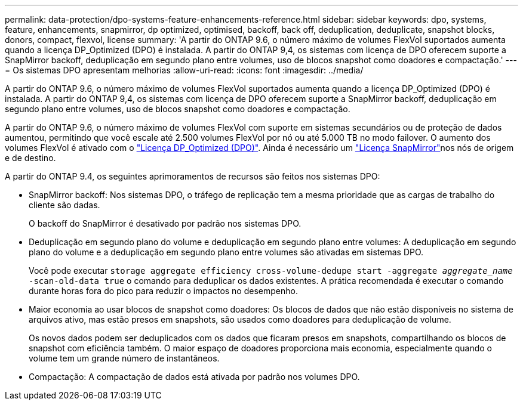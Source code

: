 ---
permalink: data-protection/dpo-systems-feature-enhancements-reference.html 
sidebar: sidebar 
keywords: dpo, systems, feature, enhancements, snapmirror, dp optimized, optimised, backoff, back off, deduplication, deduplicate, snapshot blocks, donors, compact, flexvol, license 
summary: 'A partir do ONTAP 9.6, o número máximo de volumes FlexVol suportados aumenta quando a licença DP_Optimized (DPO) é instalada. A partir do ONTAP 9,4, os sistemas com licença de DPO oferecem suporte a SnapMirror backoff, deduplicação em segundo plano entre volumes, uso de blocos snapshot como doadores e compactação.' 
---
= Os sistemas DPO apresentam melhorias
:allow-uri-read: 
:icons: font
:imagesdir: ../media/


[role="lead"]
A partir do ONTAP 9.6, o número máximo de volumes FlexVol suportados aumenta quando a licença DP_Optimized (DPO) é instalada. A partir do ONTAP 9,4, os sistemas com licença de DPO oferecem suporte a SnapMirror backoff, deduplicação em segundo plano entre volumes, uso de blocos snapshot como doadores e compactação.

A partir do ONTAP 9.6, o número máximo de volumes FlexVol com suporte em sistemas secundários ou de proteção de dados aumentou, permitindo que você escale até 2.500 volumes FlexVol por nó ou até 5.000 TB no modo failover. O aumento dos volumes FlexVol é ativado com o link:https://docs.netapp.com/us-en/ontap/data-protection/snapmirror-licensing-concept.html#data-protection-optimized-license["Licença DP_Optimized (DPO)"]. Ainda é necessário um link:https://docs.netapp.com/us-en/ontap/system-admin/manage-license-task.html#view-details-about-a-license["Licença SnapMirror"]nos nós de origem e de destino.

A partir do ONTAP 9.4, os seguintes aprimoramentos de recursos são feitos nos sistemas DPO:

* SnapMirror backoff: Nos sistemas DPO, o tráfego de replicação tem a mesma prioridade que as cargas de trabalho do cliente são dadas.
+
O backoff do SnapMirror é desativado por padrão nos sistemas DPO.

* Deduplicação em segundo plano do volume e deduplicação em segundo plano entre volumes: A deduplicação em segundo plano do volume e a deduplicação em segundo plano entre volumes são ativadas em sistemas DPO.
+
Você pode executar `storage aggregate efficiency cross-volume-dedupe start -aggregate _aggregate_name_ -scan-old-data true` o comando para deduplicar os dados existentes. A prática recomendada é executar o comando durante horas fora do pico para reduzir o impactos no desempenho.

* Maior economia ao usar blocos de snapshot como doadores: Os blocos de dados que não estão disponíveis no sistema de arquivos ativo, mas estão presos em snapshots, são usados como doadores para deduplicação de volume.
+
Os novos dados podem ser deduplicados com os dados que ficaram presos em snapshots, compartilhando os blocos de snapshot com eficiência também. O maior espaço de doadores proporciona mais economia, especialmente quando o volume tem um grande número de instantâneos.

* Compactação: A compactação de dados está ativada por padrão nos volumes DPO.

